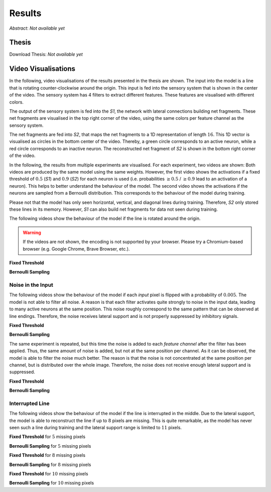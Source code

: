 Results
=======

*Abstract*: *Not available yet*

Thesis
------

Download Thesis: *Not available yet*


Video Visualisations
--------------------

In the following, video visualisations of the results presented in the thesis are shown.
The input into the model is a line that is rotating counter-clockwise around the origin.
This input is fed into the sensory system that is shown in the center of the video.
The sensory system has 4 filters to extract different features. These features are visualised with different colors.

The output of the sensory system is fed into the *S1*, the network with lateral connections building net fragments.
These net fragments are visualised in the top right corner of the video, using the same colors per feature channel as the sensory system.

The net fragments are fed into *S2*, that maps the net fragments to a 1D representation of length :math:`16`. This 1D vector is visualised
as circles in the bottom center of the video. Thereby, a green circle corresponds to an active neuron, while a red circle corresponds
to an inactive neuron.
The reconstructed net fragment of *S2* is shown in the bottom right corner of the video.

In the following, the results from multiple experiments are visualised. For each experiment, two videos are shown:
Both videos are produced by the same model using the same weights. However, the first
video shows the activations if a fixed threshold of :math:`0.5` (*S1*) and :math:`0.9` (*S2*) for each neuron is used (i.e. probabilities :math:`\geq 0.5` / :math:`\geq 0.9` lead to an activation of a neuron).
This helps to better understand the behaviour of the model.
The second video shows the activations if the neurons are sampled from a Bernoulli distribution.
This corresponds to the behaviour of the model during training.

Please not that the model has only seen horizontal, vertical, and diagonal lines during training.
Therefore, *S2* only stored these lines in its memory.
However, *S1* can also build net fragments for data not seen during training.

The following videos show the behaviour of the model if the line is rotated around the origin.


.. warning::
   If the videos are not shown, the encoding is not supported by your browser.
   Please try a Chromium-based browser (e.g. Google Chrome, Brave Browser, etc.).

**Fixed Threshold**


.. video:: ../_static/results/final_results/threshold/normal.mp4
   :width: 450

**Bernoulli Sampling**

.. video:: ../_static/results/final_results/bernoulli/normal.mp4
   :width: 450


Noise in the Input
~~~~~~~~~~~~~~~~~~

The following videos show the behaviour of the model if each *input* pixel is flipped with a probability of :math:`0.005`.
The model is not able to filter all noise. A reason is that each filter activates quite strongly to noise in the input data,
leading to many active neurons at the same position. This noise roughly correspond to the same pattern that can
be observed at line endings. Therefore, the noise receives lateral support and is not properly suppressed by inhibitory signals.

**Fixed Threshold**

.. video:: ../_static/results/final_results/threshold/005_noise.mp4
   :width: 450

**Bernoulli Sampling**

.. video:: ../_static/results/final_results/bernoulli/005_noise.mp4
   :width: 450


The same experiment is repeated, but this time the noise is added to each *feature channel* after the filter has been applied.
Thus, the same amount of noise is added, but not at the same position per channel.
As it can be observed, the model is able to filter the noise much better.
The reason is that the noise is not concentrated at the same position per channel, but is distributed over the whole image.
Therefore, the noise does not receive enough lateral support and is suppressed.

**Fixed Threshold**

.. video:: ../_static/results/final_results/threshold/005_noise_per_channel.mp4
   :width: 450

**Bernoulli Sampling**

.. video:: ../_static/results/final_results/bernoulli/005_noise_per_channel.mp4
   :width: 450


Interrupted Line
~~~~~~~~~~~~~~~~

The following videos show the behaviour of the model if the line is interrupted in the middle.
Due to the lateral support, the model is able to reconstruct the line if up to :math:`8` pixels are missing.
This is quite remarkable, as the model has never seen such a line during training and the lateral support range
is limited to :math:`11` pixels.


**Fixed Threshold** for :math:`5` missing pixels

.. video:: ../_static/results/final_results/threshold/5_black_pixels.mp4
   :width: 450

**Bernoulli Sampling**  for :math:`5` missing pixels

.. video:: ../_static/results/final_results/bernoulli/5_black_pixels.mp4
   :width: 450

**Fixed Threshold** for :math:`8` missing pixels

.. video:: ../_static/results/final_results/threshold/8_black_pixels.mp4
   :width: 450

**Bernoulli Sampling**  for :math:`8` missing pixels

.. video:: ../_static/results/final_results/bernoulli/8_black_pixels.mp4
   :width: 450

**Fixed Threshold** for :math:`10` missing pixels

.. video:: ../_static/results/final_results/threshold/10_black_pixels.mp4
   :width: 450

**Bernoulli Sampling**  for :math:`10` missing pixels

.. video:: ../_static/results/final_results/bernoulli/10_black_pixels.mp4
   :width: 450
